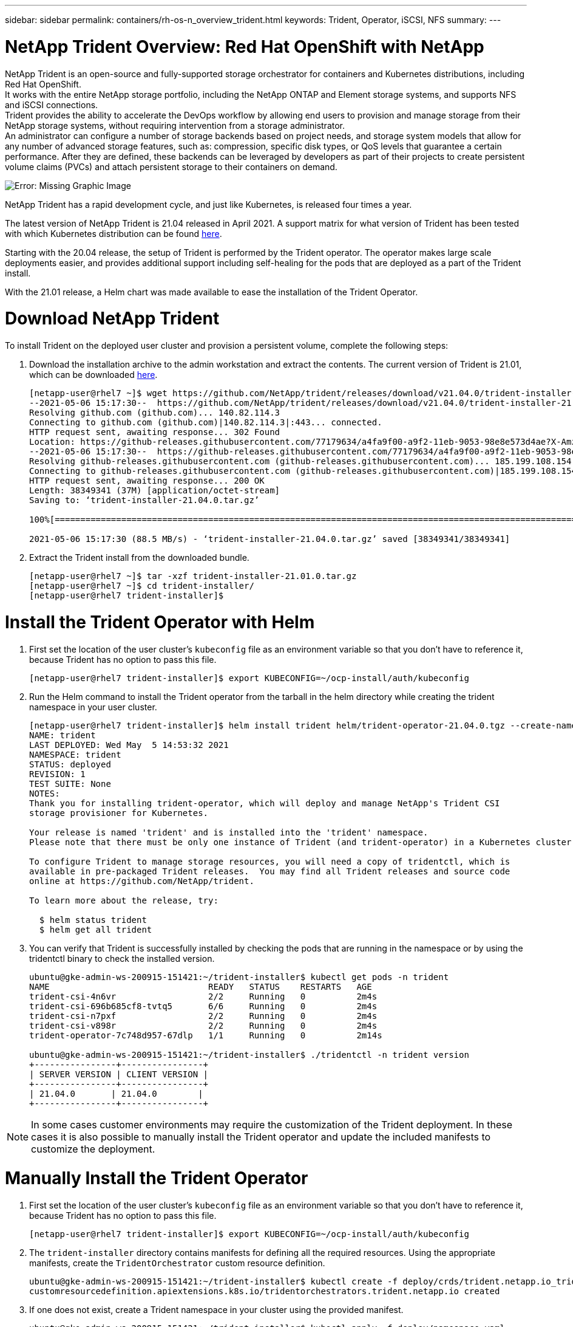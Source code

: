---
sidebar: sidebar
permalink: containers/rh-os-n_overview_trident.html
keywords: Trident, Operator, iSCSI, NFS
summary:
---

= NetApp Trident Overview: Red Hat OpenShift with NetApp
:hardbreaks:
:nofooter:
:icons: font
:linkattrs:
:imagesdir: ./../media/

//
// This file was created with NDAC Version 0.9 (June 4, 2020)
//
// 2020-06-25 14:31:33.563897
//

[.lead]

NetApp Trident is an open-source and fully-supported storage orchestrator for containers and Kubernetes distributions, including Red Hat OpenShift.
It works with the entire NetApp storage portfolio, including the NetApp ONTAP and Element storage systems, and supports NFS and iSCSI connections.
Trident provides the ability to accelerate the DevOps workflow by allowing end users to provision and manage storage from their NetApp storage systems, without requiring intervention from a storage administrator.
An administrator can configure a number of storage backends based on project needs, and storage system models that allow for any number of advanced storage features, such as: compression, specific disk types, or QoS levels that guarantee a certain performance. After they are defined, these backends can be leveraged by developers as part of their projects to create persistent volume claims (PVCs) and attach persistent storage to their containers on demand.

image:redhat_openshift_image2.png[Error: Missing Graphic Image]

NetApp Trident has a rapid development cycle, and just like Kubernetes, is released four times a year.

The latest version of NetApp Trident is 21.04 released in April 2021. A support matrix for what version of Trident has been tested with which Kubernetes distribution can be found https://netapp-trident.readthedocs.io/en/stable-v21.04/support/requirements.html#supported-frontends-orchestrators[here].

Starting with the 20.04 release, the setup of Trident is performed by the Trident operator. The operator makes large scale deployments easier, and provides additional support including self-healing for the pods that are deployed as a part of the Trident install.

With the 21.01 release, a Helm chart was made available to ease the installation of the Trident Operator.

= Download NetApp Trident

To install Trident on the deployed user cluster and provision a persistent volume, complete the following steps:

.	Download the installation archive to the admin workstation and extract the contents. The current version of Trident is 21.01, which can be downloaded https://github.com/NetApp/trident/releases/download/v21.04.0/trident-installer-21.04.0.tar.gz[here].
+
----
[netapp-user@rhel7 ~]$ wget https://github.com/NetApp/trident/releases/download/v21.04.0/trident-installer-21.04.0.tar.gz
--2021-05-06 15:17:30--  https://github.com/NetApp/trident/releases/download/v21.04.0/trident-installer-21.04.0.tar.gz
Resolving github.com (github.com)... 140.82.114.3
Connecting to github.com (github.com)|140.82.114.3|:443... connected.
HTTP request sent, awaiting response... 302 Found
Location: https://github-releases.githubusercontent.com/77179634/a4fa9f00-a9f2-11eb-9053-98e8e573d4ae?X-Amz-Algorithm=AWS4-HMAC-SHA256&X-Amz-Credential=AKIAIWNJYAX4CSVEH53A%2F20210506%2Fus-east-1%2Fs3%2Faws4_request&X-Amz-Date=20210506T191643Z&X-Amz-Expires=300&X-Amz-Signature=8a49a2a1e08c147d1ddd8149ce45a5714f9853fee19bb1c507989b9543eb3630&X-Amz-SignedHeaders=host&actor_id=0&key_id=0&repo_id=77179634&response-content-disposition=attachment%3B%20filename%3Dtrident-installer-21.04.0.tar.gz&response-content-type=application%2Foctet-stream [following]
--2021-05-06 15:17:30--  https://github-releases.githubusercontent.com/77179634/a4fa9f00-a9f2-11eb-9053-98e8e573d4ae?X-Amz-Algorithm=AWS4-HMAC-SHA256&X-Amz-Credential=AKIAIWNJYAX4CSVEH53A%2F20210506%2Fus-east-1%2Fs3%2Faws4_request&X-Amz-Date=20210506T191643Z&X-Amz-Expires=300&X-Amz-Signature=8a49a2a1e08c147d1ddd8149ce45a5714f9853fee19bb1c507989b9543eb3630&X-Amz-SignedHeaders=host&actor_id=0&key_id=0&repo_id=77179634&response-content-disposition=attachment%3B%20filename%3Dtrident-installer-21.04.0.tar.gz&response-content-type=application%2Foctet-stream
Resolving github-releases.githubusercontent.com (github-releases.githubusercontent.com)... 185.199.108.154, 185.199.109.154, 185.199.110.154, ...
Connecting to github-releases.githubusercontent.com (github-releases.githubusercontent.com)|185.199.108.154|:443... connected.
HTTP request sent, awaiting response... 200 OK
Length: 38349341 (37M) [application/octet-stream]
Saving to: ‘trident-installer-21.04.0.tar.gz’

100%[==================================================================================================================>] 38,349,341  88.5MB/s   in 0.4s

2021-05-06 15:17:30 (88.5 MB/s) - ‘trident-installer-21.04.0.tar.gz’ saved [38349341/38349341]
----

. Extract the Trident install from the downloaded bundle.
+
----
[netapp-user@rhel7 ~]$ tar -xzf trident-installer-21.01.0.tar.gz
[netapp-user@rhel7 ~]$ cd trident-installer/
[netapp-user@rhel7 trident-installer]$
----

= Install the Trident Operator with Helm

. First set the location of the user cluster’s `kubeconfig` file as an environment variable so that you don’t have to reference it, because Trident has no option to pass this file.
+
----
[netapp-user@rhel7 trident-installer]$ export KUBECONFIG=~/ocp-install/auth/kubeconfig
----

. Run the Helm command to install the Trident operator from the tarball in the helm directory while creating the trident namespace in your user cluster.
+
----
[netapp-user@rhel7 trident-installer]$ helm install trident helm/trident-operator-21.04.0.tgz --create-namespace --namespace trident
NAME: trident
LAST DEPLOYED: Wed May  5 14:53:32 2021
NAMESPACE: trident
STATUS: deployed
REVISION: 1
TEST SUITE: None
NOTES:
Thank you for installing trident-operator, which will deploy and manage NetApp's Trident CSI
storage provisioner for Kubernetes.

Your release is named 'trident' and is installed into the 'trident' namespace.
Please note that there must be only one instance of Trident (and trident-operator) in a Kubernetes cluster.

To configure Trident to manage storage resources, you will need a copy of tridentctl, which is
available in pre-packaged Trident releases.  You may find all Trident releases and source code
online at https://github.com/NetApp/trident.

To learn more about the release, try:

  $ helm status trident
  $ helm get all trident
----

. You can verify that Trident is successfully installed by checking the pods that are running in the namespace or by using the tridentctl binary to check the installed version.
+
----
ubuntu@gke-admin-ws-200915-151421:~/trident-installer$ kubectl get pods -n trident
NAME                               READY   STATUS    RESTARTS   AGE
trident-csi-4n6vr                  2/2     Running   0          2m4s
trident-csi-696b685cf8-tvtq5       6/6     Running   0          2m4s
trident-csi-n7pxf                  2/2     Running   0          2m4s
trident-csi-v898r                  2/2     Running   0          2m4s
trident-operator-7c748d957-67dlp   1/1     Running   0          2m14s

ubuntu@gke-admin-ws-200915-151421:~/trident-installer$ ./tridentctl -n trident version
+----------------+----------------+
| SERVER VERSION | CLIENT VERSION |
+----------------+----------------+
| 21.04.0       | 21.04.0        |
+----------------+----------------+
----

NOTE: In some cases customer environments may require the customization of the Trident deployment. In these cases it is also possible to manually install the Trident operator and update the included manifests to customize the deployment.

= Manually Install the Trident Operator

. First set the location of the user cluster’s `kubeconfig` file as an environment variable so that you don’t have to reference it, because Trident has no option to pass this file.
+
----
[netapp-user@rhel7 trident-installer]$ export KUBECONFIG=~/ocp-install/auth/kubeconfig
----

. The `trident-installer` directory contains manifests for defining all the required resources. Using the appropriate manifests, create the `TridentOrchestrator` custom resource definition.
+
----
ubuntu@gke-admin-ws-200915-151421:~/trident-installer$ kubectl create -f deploy/crds/trident.netapp.io_tridentorchestrators_crd_post1.16.yaml
customresourcedefinition.apiextensions.k8s.io/tridentorchestrators.trident.netapp.io created
----

. If one does not exist, create a Trident namespace in your cluster using the provided manifest.
+
----
ubuntu@gke-admin-ws-200915-151421:~/trident-installer$ kubectl apply -f deploy/namespace.yaml
namespace/trident created
----

. Create the resources required for the Trident operator deployment, such as a `ServiceAccount` for the operator, a `ClusterRole` and `ClusterRoleBinding` to the `ServiceAccount`, a dedicated `PodSecurityPolicy`, or the operator itself.
+
----
ubuntu@gke-admin-ws-200915-151421:~/trident-installer$ kubectl create -f deploy/bundle.yaml
serviceaccount/trident-operator created
clusterrole.rbac.authorization.k8s.io/trident-operator created
clusterrolebinding.rbac.authorization.k8s.io/trident-operator created
deployment.apps/trident-operator created
podsecuritypolicy.policy/tridentoperatorpods created
----

. You can check the status of the operator after it’s deployed with the following commands:
+
----
ubuntu@gke-admin-ws-200915-151421:~/trident-installer$ kubectl get deployment -n trident
NAME               READY   UP-TO-DATE   AVAILABLE   AGE
trident-operator   1/1     1            1           54s
ubuntu@gke-admin-ws-200915-151421:~/trident-installer$ kubectl get pods -n trident
NAME                                READY   STATUS    RESTARTS   AGE
trident-operator-5c8bbf6754-h957z   1/1     Running   0          68s
----

. With the operator deployed, we can now use it to install Trident. This requires creating a `TridentOrchestrator`.
+
----
ubuntu@gke-admin-ws-200915-151421:~/trident-installer$ kubectl create -f deploy/crds/tridentorchestrator_cr.yaml
tridentorchestrator.trident.netapp.io/trident created
ubuntu@gke-admin-ws-200915-151421:~/trident-installer$ kubectl describe torc trident
Name:         trident
Namespace:
Labels:       <none>
Annotations:  <none>
API Version:  trident.netapp.io/v1
Kind:         TridentOrchestrator
Metadata:
  Creation Timestamp:  2021-02-17T18:25:43Z
  Generation:          1
  Managed Fields:
    API Version:  trident.netapp.io/v1
    Fields Type:  FieldsV1
    fieldsV1:
      f:spec:
        .:
        f:debug:
        f:namespace:
    Manager:      kubectl
    Operation:    Update
    Time:         2021-02-17T18:25:43Z
    API Version:  trident.netapp.io/v1
    Fields Type:  FieldsV1
    fieldsV1:
      f:status:
        .:
        f:currentInstallationParams:
          .:
          f:IPv6:
          f:autosupportHostname:
          f:autosupportImage:
          f:autosupportProxy:
          f:autosupportSerialNumber:
          f:debug:
          f:enableNodePrep:
          f:imagePullSecrets:
          f:imageRegistry:
          f:k8sTimeout:
          f:kubeletDir:
          f:logFormat:
          f:silenceAutosupport:
          f:tridentImage:
        f:message:
        f:namespace:
        f:status:
        f:version:
    Manager:         trident-operator
    Operation:       Update
    Time:            2021-02-17T18:25:43Z
  Resource Version:  14836643
  Self Link:         /apis/trident.netapp.io/v1/tridentorchestrators/trident
  UID:               0e5f2c3b-6ca2-4b85-8453-0382e1426160
Spec:
  Debug:      true
  Namespace:  trident
Status:
  Current Installation Params:
    IPv6:
    Autosupport Hostname:
    Autosupport Image:
    Autosupport Proxy:
    Autosupport Serial Number:
    Debug:
    Enable Node Prep:
    Image Pull Secrets:         <nil>
    Image Registry:
    k8sTimeout:
    Kubelet Dir:
    Log Format:
    Silence Autosupport:
    Trident Image:
  Message:                      Installing Trident
  Namespace:                    trident
  Status:                       Installing
  Version:
Events:
  Type    Reason      Age   From                        Message
  ----    ------      ----  ----                        -------
  Normal  Installing  23s   trident-operator.netapp.io  Installing Trident
  Normal  Installed   15s   trident-operator.netapp.io  Trident installed
----

. You can verify that Trident is successfully installed by checking the pods that are running in the namespace or by using the tridentctl binary to check the installed version.
+
----
ubuntu@gke-admin-ws-200915-151421:~/trident-installer$ kubectl get pod -n trident
NAME                                READY   STATUS    RESTARTS   AGE
trident-csi-2cp7x                   2/2     Running   0          4m16s
trident-csi-2xr5h                   2/2     Running   0          4m16s
trident-csi-bnwvh                   2/2     Running   0          4m16s
trident-csi-d6cfc6bb-lxm2p          6/6     Running   0          4m16s
trident-operator-5c8bbf6754-h957z   1/1     Running   0          8m55s

ubuntu@gke-admin-ws-200915-151421:~/trident-installer$ ./tridentctl -n trident version
+----------------+----------------+
| SERVER VERSION | CLIENT VERSION |
+----------------+----------------+
| 21.01.1        | 21.01.1        |
+----------------+----------------+
----


. link:./rh-os-n_ontap-trident-nfs.html[NetApp ONTAP NFS]

. link:./rh-os-n_ontap-trident-iscsi.html[NetApp ONTAP iSCSI]

. link:./rh-os-n_element-trident-iscsi.html[NetApp Element iSCSI]


link:rh-os-n_use_cases.html[Next: Solution Validation / Use Cases: Red Hat OpenShift with NetApp]
